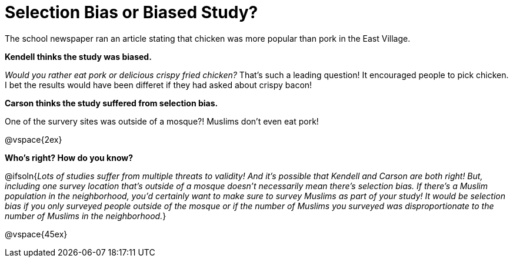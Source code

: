 = Selection Bias or Biased Study?

The school newspaper ran an article stating that chicken was more popular than pork in the East Village.

*Kendell thinks the study was biased.*

[.indentedpara]
--
_Would you rather eat pork or delicious crispy fried chicken?_ That's such a leading question! It encouraged people to pick chicken. I bet the results would have been differet if they had asked about crispy bacon!
--

*Carson thinks the study suffered from selection bias.*
[.indentedpara]
--
One of the survery sites was outside of a mosque?! Muslims don't even eat pork!
--

@vspace{2ex}

*Who's right? How do you know?*

@ifsoln{_Lots of studies suffer from multiple threats to validity! And it's possible that Kendell and Carson are both right! But, including one survey location that's outside of a mosque doesn't necessarily mean there's selection bias. If there's a Muslim population in the neighborhood, you'd certainly want to make sure to survey Muslims as part of your study! It would be selection bias if you only surveyed people outside of the mosque or if the number of Muslims you surveyed was disproportionate to the number of Muslims in the neighborhood._}

@vspace{45ex}

